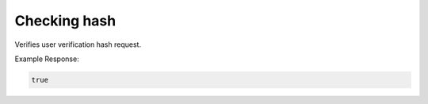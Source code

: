 .. role:: required
.. role:: type

.. |parameters| raw:: html

   <h4>Parameters</h4>

-------------
Checking hash
-------------
Verifies user verification hash request.


.. tabs::

   .. group-tab:: REST
   
      .. code-block:: http
      
        POST https://api.meshydb.com/{accountName}/users/checkhash HTTP/1.1
        Content-Type: application/json
        tenant: {tenant}
         
          {
             "username": "username_testermctesterson",
             "attempt": 1,
             "hash": "...",
             "expires": "1/1/1900",
             "hint": "...",
             "verificationCode": "...",
          }

      |parameters|
      
      tenant : :type:`string`, :required:`required`
         Indicates which tenant data to use. If not provided, it will use the configured default.
      accountName : :type:`string`, :required:`required`
         Indicates which account you are connecting for authentication.
      access_token  : :type:`string`, :required:`required`
         Token identifying authorization with MeshyDB requested during `Generating Token <../authorization/generating_token.html#generating-token>`_.
      username : :type:`string`, :required:`required`
         Username of user.
      attempt: :type:`int`, :required:`required`
         Identifies which attempt hash was generated against.
      hash: :type:`string`, :required:`required`
         Generated hash from verification request.
      expires: :type:`date`, :required:`required`
         Identifies when the request expires.
      hint: :type:`string`, :required:`required`
         Hint for verification code was generated
      verificationCode: :type:`string`, :required:`required`
         Value to verify against verification request.

   .. group-tab:: C#
   
      .. code-block:: c#
      
        var client = new MeshyClient(accountName, tenant, publicKey);

        var check = new UserVerificationCheck();
		
        var isValid = await client.CheckHashAsync(check);

      |parameters|
      
      tenant : :type:`string`, :required:`required`
         Indicates which tenant data to use. If not provided, it will use the configured default.
      accountName : :type:`string`, :required:`required`
         Indicates which account you are connecting for authentication.
      publicKey : :type:`string`, :required:`required`
         Public accessor for application.
      username : :type:`string`, :required:`required`
         Username of user.
      attempt: :type:`int`, :required:`required`
         Identifies which attempt hash was generated against.
      hash: :type:`string`, :required:`required`
         Generated hash from verification request.
      expires: :type:`date`, :required:`required`
         Identifies when the request expires.
      hint: :type:`string`, :required:`required`
         Hint for verification code was generated
      verificationCode: :type:`string`, :required:`required`
         Value to verify against verification request.
		
   .. group-tab:: NodeJS
      
      .. code-block:: javascript
         
         var client = initializeMeshyClientWithTenant(accountName, tenant, publicKey);
         
         client.checkHash({
                               username: username,
                               attempt: attempt:
                               hash: hash,
                               expires: expires,
                               hint: hint,
                               verificationCode: verificationCode
						    })
               .then(function(isValid) { });
      
      |parameters|

      tenant : :type:`string`, :required:`required`
         Indicates which tenant data to use. If not provided, it will use the configured default.
      accountName : :type:`string`, :required:`required`
         Indicates which account you are connecting for authentication.
      publicKey : :type:`string`, :required:`required`
         Public accessor for application.
      username : :type:`string`, :required:`required`
         Username of user.
      attempt: :type:`int`, :required:`required`
         Identifies which attempt hash was generated against.
      hash: :type:`string`, :required:`required`
         Generated hash from verification request.
      expires: :type:`date`, :required:`required`
         Identifies when the request expires.
      hint: :type:`string`, :required:`required`
         Hint for verification code was generated
      verificationCode: :type:`string`, :required:`required`
         Value to verify against verification request.
		
Example Response:

.. code-block:: boolean

	true
